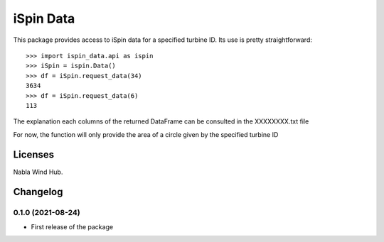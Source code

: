 ==============
iSpin Data
==============

.. image:: https://travis-ci.org/lead-ratings/gender-guesser.svg?branch=master
    :target: https://travis-ci.org/lead-ratings/gender-guesser_XXX


This package provides access to iSpin data for a specified turbine ID.  Its use is pretty straightforward::

    >>> import ispin_data.api as ispin
    >>> iSpin = ispin.Data()
    >>> df = iSpin.request_data(34)
    3634
    >>> df = iSpin.request_data(6)
    113

The explanation each columns of the returned DataFrame can be consulted in the XXXXXXXX.txt file

For now, the function will only provide the area of a circle given by the specified turbine ID


Licenses
========

Nabla Wind Hub.


Changelog
=========

0.1.0 (2021-08-24)
******************

* First release of the package


